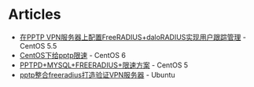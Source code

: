 * Articles
+ [[http://blog.dayanjia.com/2011/03/configure-freeradius-and-daloradius-on-pptp-vpn-server/][在PPTP VPN服务器上配置FreeRADIUS+daloRADIUS实现用户跟踪管理]] - CentOS 5.5
+ [[http://www.zhukun.net/archives/7406][CentOS下给pptp限速]] - CentOS 6
+ [[http://blog.163.com/dyc_888@126/blog/static/1004433512011112625038249/][PPTPD+MYSQL+FREERADIUS+限速方案]] - CentOS 5
+ [[http://www.cnblogs.com/klobohyz/archive/2012/02/04/2338675.html][pptp整合freeradius打造验证VPN服务器]] - Ubuntu
